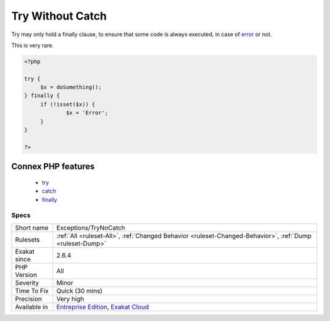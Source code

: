 .. _exceptions-trynocatch:

.. _try-without-catch:

Try Without Catch
+++++++++++++++++

.. meta::
	:description:
		Try Without Catch: Try may only hold a finally clause, to ensure that some code is always executed, in case of error or not.
	:twitter:card: summary_large_image
	:twitter:site: @exakat
	:twitter:title: Try Without Catch
	:twitter:description: Try Without Catch: Try may only hold a finally clause, to ensure that some code is always executed, in case of error or not
	:twitter:creator: @exakat
	:twitter:image:src: https://www.exakat.io/wp-content/uploads/2020/06/logo-exakat.png
	:og:image: https://www.exakat.io/wp-content/uploads/2020/06/logo-exakat.png
	:og:title: Try Without Catch
	:og:type: article
	:og:description: Try may only hold a finally clause, to ensure that some code is always executed, in case of error or not
	:og:url: https://php-tips.readthedocs.io/en/latest/tips/Exceptions/TryNoCatch.html
	:og:locale: en
Try may only hold a finally clause, to ensure that some code is always executed, in case of `error <https://www.php.net/error>`_ or not.

This is very rare.

.. code-block:: php
   
   <?php
   
   try {
   	$x = doSomething();
   } finally {
   	if (!isset($x)) {
   		$x = 'Error';
   	}
   }
   
   ?>
Connex PHP features
-------------------

  + `try <https://php-dictionary.readthedocs.io/en/latest/dictionary/try.ini.html>`_
  + `catch <https://php-dictionary.readthedocs.io/en/latest/dictionary/catch.ini.html>`_
  + `finally <https://php-dictionary.readthedocs.io/en/latest/dictionary/finally.ini.html>`_


Specs
_____

+--------------+-------------------------------------------------------------------------------------------------------------------------+
| Short name   | Exceptions/TryNoCatch                                                                                                   |
+--------------+-------------------------------------------------------------------------------------------------------------------------+
| Rulesets     | :ref:`All <ruleset-All>`, :ref:`Changed Behavior <ruleset-Changed-Behavior>`, :ref:`Dump <ruleset-Dump>`                |
+--------------+-------------------------------------------------------------------------------------------------------------------------+
| Exakat since | 2.6.4                                                                                                                   |
+--------------+-------------------------------------------------------------------------------------------------------------------------+
| PHP Version  | All                                                                                                                     |
+--------------+-------------------------------------------------------------------------------------------------------------------------+
| Severity     | Minor                                                                                                                   |
+--------------+-------------------------------------------------------------------------------------------------------------------------+
| Time To Fix  | Quick (30 mins)                                                                                                         |
+--------------+-------------------------------------------------------------------------------------------------------------------------+
| Precision    | Very high                                                                                                               |
+--------------+-------------------------------------------------------------------------------------------------------------------------+
| Available in | `Entreprise Edition <https://www.exakat.io/entreprise-edition>`_, `Exakat Cloud <https://www.exakat.io/exakat-cloud/>`_ |
+--------------+-------------------------------------------------------------------------------------------------------------------------+


